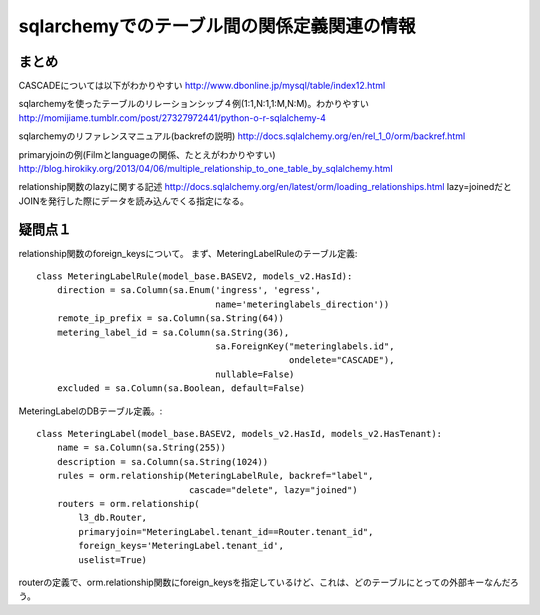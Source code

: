 =============================================
sqlarchemyでのテーブル間の関係定義関連の情報
=============================================

まとめ　
=========

CASCADEについては以下がわかりやすい
http://www.dbonline.jp/mysql/table/index12.html

sqlarchemyを使ったテーブルのリレーションシップ４例(1:1,N:1,1:M,N:M)。わかりやすい
http://momijiame.tumblr.com/post/27327972441/python-o-r-sqlalchemy-4

sqlarchemyのリファレンスマニュアル(backrefの説明)
http://docs.sqlalchemy.org/en/rel_1_0/orm/backref.html

primaryjoinの例(Filmとlanguageの関係、たとえがわかりやすい)
http://blog.hirokiky.org/2013/04/06/multiple_relationship_to_one_table_by_sqlalchemy.html

relationship関数のlazyに関する記述
http://docs.sqlalchemy.org/en/latest/orm/loading_relationships.html
lazy=joinedだとJOINを発行した際にデータを読み込んでくる指定になる。

疑問点１
==========

relationship関数のforeign_keysについて。
まず、MeteringLabelRuleのテーブル定義::

  class MeteringLabelRule(model_base.BASEV2, models_v2.HasId):
      direction = sa.Column(sa.Enum('ingress', 'egress',
                                    name='meteringlabels_direction'))
      remote_ip_prefix = sa.Column(sa.String(64))
      metering_label_id = sa.Column(sa.String(36),
                                    sa.ForeignKey("meteringlabels.id",
                                                  ondelete="CASCADE"),
                                    nullable=False)
      excluded = sa.Column(sa.Boolean, default=False)

MeteringLabelのDBテーブル定義。::

  class MeteringLabel(model_base.BASEV2, models_v2.HasId, models_v2.HasTenant):
      name = sa.Column(sa.String(255))
      description = sa.Column(sa.String(1024))
      rules = orm.relationship(MeteringLabelRule, backref="label",
                               cascade="delete", lazy="joined")
      routers = orm.relationship(
          l3_db.Router,
          primaryjoin="MeteringLabel.tenant_id==Router.tenant_id",
          foreign_keys='MeteringLabel.tenant_id',
          uselist=True)

routerの定義で、orm.relationship関数にforeign_keysを指定しているけど、これは、どのテーブルにとっての外部キーなんだろう。



